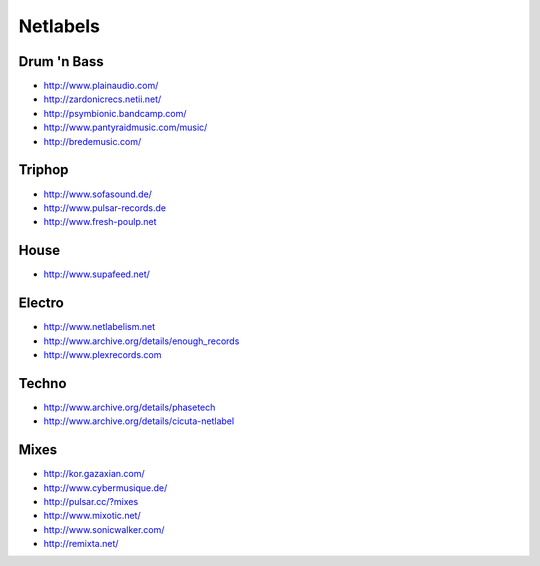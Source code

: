 #########
Netlabels
#########

Drum 'n Bass 
=============

* http://www.plainaudio.com/
* http://zardonicrecs.netii.net/
* http://psymbionic.bandcamp.com/
* http://www.pantyraidmusic.com/music/
* http://bredemusic.com/
  
Triphop 
========

* http://www.sofasound.de/
* http://www.pulsar-records.de
* http://www.fresh-poulp.net

House 
======

* http://www.supafeed.net/


Electro 
========

* http://www.netlabelism.net
* http://www.archive.org/details/enough_records
* http://www.plexrecords.com


Techno 
=======

* http://www.archive.org/details/phasetech
* http://www.archive.org/details/cicuta-netlabel


Mixes 
======

* http://kor.gazaxian.com/
* http://www.cybermusique.de/
* http://pulsar.cc/?mixes
* http://www.mixotic.net/
* http://www.sonicwalker.com/
* http://remixta.net/
